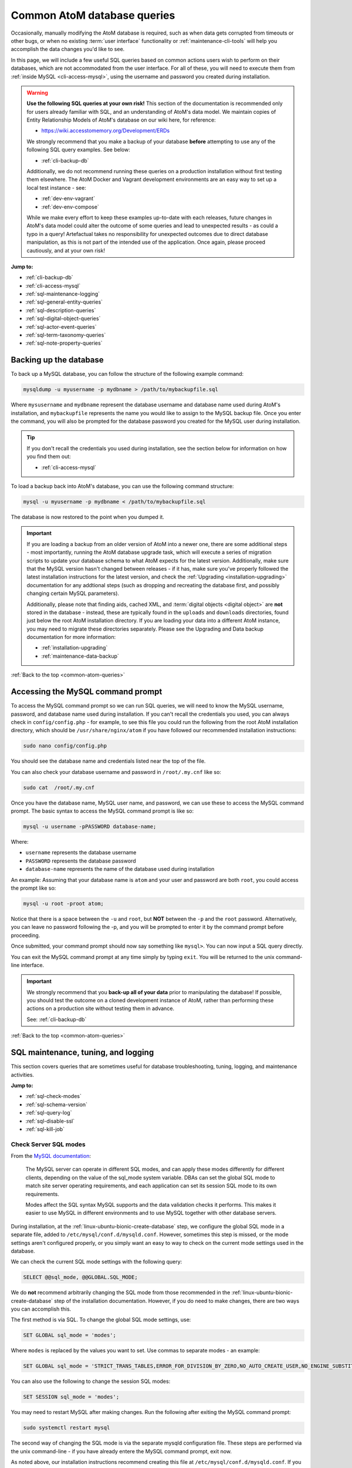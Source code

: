 .. _common-atom-queries:

============================
Common AtoM database queries
============================

Occasionally, manually modifying the AtoM database is required, such as when
data gets corrupted from timeouts or other bugs, or when no existing 
:term:`user interface` functionality or :ref:`maintenance-cli-tools` will help 
you accomplish the data changes you'd like to see. 

In this page, we will include a few useful SQL queries based on common actions
users wish to perform on their databases, which are not accommodated from the
user interface. For all of these, you will need to execute them from 
:ref:`inside MySQL <cli-access-mysql>`, using the username and password you 
created during installation.

.. WARNING::

   **Use the following SQL queries at your own risk!** This section of the
   documentation is recommended only for users already familiar with SQL, and
   an understanding of AtoM's data model. We maintain copies of Entity
   Relationship Models of AtoM's database on our wiki here, for reference:

   * https://wiki.accesstomemory.org/Development/ERDs

   We strongly recommend that you make a backup of your database **before**
   attempting to use any of the following SQL query examples. See below:
 
   * :ref:`cli-backup-db`

   Additionally, we do not recommend running these queries on a production
   installation without first testing them elsewhere. The AtoM Docker and
   Vagrant development environments are an easy way to set up a local test
   instance - see:

   * :ref:`dev-env-vagrant`
   * :ref:`dev-env-compose`

   While we make every effort to keep these examples up-to-date with each
   releases, future changes in AtoM's data model could alter the outcome of
   some queries and lead to unexpected results - as could a typo in a query!
   Artefactual takes no responsibility for unexpected outcomes due to direct
   database manipulation, as this is not part of the intended use of the
   application. Once again, please proceed cautiously, and at your own risk!

**Jump to:**

* :ref:`cli-backup-db`
* :ref:`cli-access-mysql`
* :ref:`sql-maintenance-logging`
* :ref:`sql-general-entity-queries`
* :ref:`sql-description-queries`
* :ref:`sql-digital-object-queries`
* :ref:`sql-actor-event-queries`
* :ref:`sql-term-taxonomy-queries`
* :ref:`sql-note-property-queries`

.. SEEALSO::

   * :ref:`maintenance-troubleshooting`
   * :ref:`maintenance-cli-tools`

.. _cli-backup-db:

Backing up the database
=======================

.. seealso::

   :ref:`maintenance-data-backup`

To back up a MySQL database, you can follow the structure of the following 
example command:

.. code:: bash

   mysqldump -u myusername -p mydbname > /path/to/mybackupfile.sql

Where ``mysusername`` and ``mydbname`` represent the database username and 
database name used during AtoM's installation, and ``mybackupfile`` represents 
the name you would like to assign to the MySQL backup file. Once you enter the
command, you will also be prompted for the database password you created for the
MySQL user during installation. 

.. TIP::

   If you don't recall the credentials you used during installation, see the 
   section below for information on how you find them out: 

   * :ref:`cli-access-mysql`

To load a backup back into AtoM's database, you can use the following command
structure: 

.. code:: bash

   mysql -u myusername -p mydbname < /path/to/mybackupfile.sql

The database is now restored to the point when you dumped it.

.. IMPORTANT:: 

   If you are loading a backup from an older version of AtoM into a newer one,
   there are some additional steps - most importantly, running the AtoM
   database upgrade task, which will execute a series of migration scripts to
   update your database schema to what AtoM expects for the latest version.
   Additionally, make sure that the MySQL version hasn't changed between
   releases - if it has, make sure you've properly followed the latest
   installation instructions for the latest version, and check the
   :ref:`Upgrading <installation-upgrading>` documentation for any addtional
   steps (such as dropping and recreating the database first, and possibly
   changing certain MySQL parameters).

   Additionally, please note that finding aids, cached XML, and 
   :term:`digital objects <digital object>` are **not** stored in the database -
   instead, these are typically found in the ``uploads`` and ``downloads`` 
   directories, found just below the root AtoM installation directory. If you are
   loading your data into a different AtoM instance, you may need to migrate 
   these directories separately. Please see the Upgrading and Data backup
   documentation for more information:

   * :ref:`installation-upgrading`
   * :ref:`maintenance-data-backup`

.. SEEALSO::

   * https://dev.mysql.com/doc/refman/8.0/en/mysqldump.html
   * https://dev.mysql.com/doc/refman/8.0/en/using-mysqldump.html

:ref:`Back to the top <common-atom-queries>`

.. _cli-access-mysql:

Accessing the MySQL command prompt
==================================

To access the MySQL command prompt so we can run SQL queries,  we will need to
know the MySQL username, password, and database name used during installation.
If you can't recall the credentials you used, you can always check in
``config/config.php`` - for example, to see this file you could run the following
from the root AtoM installation directory, which should be
``/usr/share/nginx/atom`` if you have followed our recommended installation
instructions:

.. code-block:: bash

   sudo nano config/config.php

You should see the database name and credentials listed near the top of the file. 

You can also check your database username and password in ``/root/.my.cnf`` like 
so:

.. code-block:: bash

   sudo cat  /root/.my.cnf

Once you have the database name, MySQL user name, and password, we can use
these to access the MySQL command prompt. The basic syntax to access the MySQL 
command prompt is like so: 

.. code-block:: bash

   mysql -u username -pPASSWORD database-name;

Where: 

* ``username`` represents the database username
* ``PASSWORD`` represents the database password
* ``database-name`` represents the name of the database used during installation

An example: Assuming that your database name is ``atom`` and your user and
password are both ``root``, you could access the prompt like so:

.. code-block:: bash

   mysql -u root -proot atom;

Notice that there is a space between the ``-u`` and ``root``, but **NOT**
between the ``-p`` and the ``root`` password. Alternatively, you can leave no
password following the -p, and you will be prompted to enter it by the command
prompt before proceeding.

Once submitted, your command prompt should now say something like ``mysql>``.
You can now input a SQL query directly.

You can exit the MySQL command prompt at any time simply by typing ``exit``. You 
will be returned to the unix command-line interface. 

.. IMPORTANT::

   We strongly recommend that you **back-up all of your data** prior to
   manipulating the database! If possible, you should test the outcome on a
   cloned development instance of AtoM, rather than performing these actions
   on a production site without testing them in advance.

   See: :ref:`cli-backup-db`

:ref:`Back to the top <common-atom-queries>`

.. _sql-maintenance-logging:

SQL maintenance, tuning, and logging
====================================

This section covers queries that are sometimes useful for database 
troubleshooting, tuning, logging, and maintenance activities. 

**Jump to:**

* :ref:`sql-check-modes`
* :ref:`sql-schema-version`
* :ref:`sql-query-log`
* :ref:`sql-disable-ssl`
* :ref:`sql-kill-job`

 .. SEEALSO::

    * :ref:`maintenance-troubleshooting`
    * :ref:`troubleshooting-data-corruption`
    * :ref:`maintenance-logging`
    * :ref:`maintenance-cli-tools`

.. _sql-check-modes:

Check Server SQL modes
----------------------

From the `MySQL documentation <https://dev.mysql.com/doc/refman/8.0/en/sql-mode.html>`__:

  The MySQL server can operate in different SQL modes, and can apply these modes
  differently for different clients, depending on the value of the sql_mode
  system variable. DBAs can set the global SQL mode to match site server
  operating requirements, and each application can set its session SQL mode to
  its own requirements.  

  Modes affect the SQL syntax MySQL supports and the data validation checks it
  performs. This makes it easier to use MySQL in different environments and to
  use MySQL together with other database servers.

During installation, at the :ref:`linux-ubuntu-bionic-create-database` step,
we configure the global SQL mode in a separate file, added to
``/etc/mysql/conf.d/mysqld.conf``. However, sometimes this step is missed, or
the mode settings aren't configured properly, or you simply want an easy to
way to check on the current mode settings used in the database.

We can check the current SQL mode settings with the following query: 

.. code-block:: bash

   SELECT @@sql_mode, @@GLOBAL.SQL_MODE;

We do **not** recommend arbitrarily changing the SQL mode from those 
recommended in the :ref:`linux-ubuntu-bionic-create-database` step of the 
installation documentation. However, if you do need to make changes, there are
two ways you can accomplish this. 

The first method is via SQL. To change the global SQL mode settings, use: 

.. code-block:: mysql

   SET GLOBAL sql_mode = 'modes';

Where ``modes`` is replaced by the values you want to set. Use commas to 
separate modes - an example: 

.. code-block:: mysql

   SET GLOBAL sql_mode = 'STRICT_TRANS_TABLES,ERROR_FOR_DIVISION_BY_ZERO,NO_AUTO_CREATE_USER,NO_ENGINE_SUBSTITUTION';

You can also use the following to change the session SQL modes: 

.. code-block:: mysql

   SET SESSION sql_mode = 'modes';

You may need to restart MySQL after making changes. Run the following after 
exiting the MySQL command prompt:  

.. code-block:: bash

   sudo systemctl restart mysql

The second way of changing the SQL mode is via the separate mysqld configuration
file. These steps are performed via the unix command-line - if you have already
entere the MySQL command prompt, exit now. 

As noted above, our installation instructions recommend creating this file 
at ``/etc/mysql/conf.d/mysqld.conf``. If you missed that step and have **not** 
previously created a file in this location, you can do so with the following:

.. code-block:: bash

   sudo touch /etc/mysql/conf.d/mysqld.conf

You can then use the ``nano`` command-line text editor (or the text editor of 
your choosing) to open the file for editing: 

.. code-block:: bash

   sudo nano /etc/mysql/conf.d/mysqld.conf
   
You will need to restart MySQL after making changes to this file:  

.. code-block:: bash

   sudo systemctl restart mysql

.. SEEALSO::

   * https://dev.mysql.com/doc/refman/8.0/en/sql-mode.html
   * https://dev.mysql.com/doc/refman/8.0/en/faqs-sql-modes.html

:ref:`Back to the top <common-atom-queries>`  

.. _sql-schema-version:

Check the AtoM database schema version
--------------------------------------

With any new AtoM release that includes changes to the database, we include a 
schema migration script that, when run, will make the necessary changes in the
the database to conform to the expected schema. During the 
:ref:`upgrade process <installation-upgrading>`, these migration scripts are 
typically executed when the upgrade task is run - see: 

* :ref:`upgrading-run-upgrade-task`

Often when users report issues following an upgrade, it's because this step is
missed - or has been missed during previous upgrades, and the issue is only now 
becoming apparent. When seeking support, it can be useful to first check the 
current schema version of your database, so it can be compared against the 
expected version for the release. 

This can be checked via the :term:`user interface`, in **Admin > Settings > 
Global > Application version** - the first number listed is the AtoM release 
version, while the second number is the database schema version. See: 
:ref:`application-version` for more information. However, in some cases you may
want to check this via SQL query. 

You can check the current schema version number with the following query:

.. code-block:: mysql

   SELECT name,value FROM setting s JOIN setting_i18n i18n ON s.id = i18n.id WHERE name='version';

This will return something like the following: 

.. code-block:: mysql

   +---------+-------+
   | name    | value |
   +---------+-------+
   | version | 179   |
   +---------+-------+
   1 row in set (0.00 sec)

.. _sql-query-log:

Enable the MySQL General Query Log
----------------------------------

From the `MysQL documentation <https://dev.mysql.com/doc/refman/8.0/en/query-log.html>`__:

  The general query log is a general record of what mysqld is doing. The server
  writes information to this log when clients connect or disconnect, and it logs
  each SQL statement received from clients. The general query log can be very
  useful when you suspect an error in a client and want to know exactly what the
  client sent to mysqld.

By default, this log is disabled in MySQL, and it is generally recommended to 
keep it disabled in a production installation, as it can rapidly grow quite 
large. However, for troubleshooting, development, and performance tuning, it can
be useful to see all queries going through MySQL. 

To enable the log, use: 

.. code-block:: mysql

   SET GLOBAL general_log = 'ON';

To find out the location of the log, use:

.. code-block:: mysql

   SHOW VARIABLES LIKE 'general_log_file';
   
This should give you a file path and log name - you can exit the MySQL command 
prompt and use the unix command-line interface to navigate to the file and view
its contents. 

**Important:** remember to disable the log after you've run the queries you
want to log! Left running, the log file will grow rapidly as AtoM is used and
may consume valuable system resources. To disable the log:

.. code-block:: mysql

   SET GLOBAL general_log = 'OFF';

.. SEEALSO::

   * https://dev.mysql.com/doc/refman/8.0/en/query-log.html
   * :ref:`maintenance-logging`

:ref:`Back to the top <common-atom-queries>`

.. _sql-disable-ssl:

Enable or disable the SSL security setting
------------------------------------------

AtoM's :ref:`security-panel` settings include an option that an 
:term:`administrator` can enable, where valid HTTPS connections are required to
be able to log into the application and perform administrative functions. If the
setting is enabled, but the AtoM server is not properly configured to use SSL, 
then login attempts will redirect users back to the homepage. For more 
information, see: 

* :ref:`security-require-ssl`

Occasionally administrators will enable this setting without understanding the
configuration prerequisites, and will find themselves locked out of the site, 
unable to disable the setting again to gain :term:`user interface` access. When 
this happens, you can use SQL to disable the setting, thereby regaining access
to your site. 

To do so, we first need to figure out the ID of the setting: 

.. code-block:: mysql

   SELECT name,id FROM setting WHERE name LIKE '%ssl%';

This query will return something like the following: 

.. code-block:: mysql

   +-------------------------+----+
   | name                    | id |
   +-------------------------+----+
   | require_ssl_admin       | XX |
   +-------------------------+----+
   1 row in set (0.00 sec)

Where ``XX`` will be an ID number. Replace ``XX`` in the following query with 
the returned ID number, and check the current setting configuration:

.. code-block:: mysql

   SELECT * FROM setting_i18n WHERE id=XX;

   +-------+-----+---------+
   | value | id  | culture |
   +-------+-----+---------+
   | 1     | XX  | en      |
   +-------+-----+---------+

If the ``value`` shows 0, the setting is not enabled. If it shows 1, then the 
"require SSL" setting is currently enabled. 

To update the database and disable the setting, we can use the following:

.. code-block:: mysql

   UPDATE setting_i18n SET value=0 WHERE id=XX AND culture='en';

Replace ``XX`` in the above example with the ID value returned in the first 
step. Additionally, if your default installation culture is not English, then 
change culture value in the example query above to the 2-letter ISO 639-1 
language code of your culture. 

The setting should now be disabled, and you should be able to log into 
your site again.

:ref:`Back to the top <common-atom-queries>`

.. _sql-kill-job:

Kill a specific atom-worker job
-------------------------------

AtoM relies on `Gearman <http://gearman.org>`__ in order to execute certain
long-running tasks asynchronously to guarantee that web requests are handled
promptly and work loads can be distributed across multiple machines. Examples of
operations in AtoM that are handled by the job scheduler include 
:ref:`moving <move-archival-description>` or 
:ref:`publishing <publish-archival-description>` :term:`archival description` 
records; generating :ref:`reports <file-item-reports>` or 
:ref:`finding aids <print-finding-aids>`; managing PREMIS 
:ref:`right inheritance <rights-inheritance>`, running most 
:ref:`imports and exports <import-export>` via the :term:`user interface`; and 
more. For more information, see: 

* :ref:`installation-asynchronous-jobs`
* :ref:`manage-jobs`

Occasionally, the atom-worker may stall mid-process, or there is currently no
worker available to handle the job. When this happens, users will typically 
see a 500 error message in the web browser. These issues can be often be 
resolved by restarting the job scheduler - for more information, see: 

* :ref:`troubleshooting-restart-job-scheduler`

However, in some cases, the atom-worker may simply stall again - often when a 
particularly large job has been run, and available system resources have been 
exhausted before the job could complete. When this happens, the 
:ref:`manage-jobs` page will usually show the job status as "In progress"- 
though it never completes. 

AtoM does include a command-line task that can clear all running and queued jobs, 
as well as clear the job history from the database. This can be run in unix 
command-line from AtoM's root installation directory, like so: 

.. code-block:: bash

   php symfony jobs:clear

However, if you have other jobs in the queue, they will all be lost with this
command - as will all previous job history. Instead, SQL can be used to target a
specific problematic job and remove it from the queue, allowing other jobs to 
remain. 

To do so, we first need to find the id of the job we want to kill, before 
deleting it from the database:

.. code-block:: mysql

   SELECT id,name,status_id,completed_at FROM job;

This will return a table like this: 

.. code-block:: mysql

   +--------+--------------------------+-----------+---------------------+
   |  id    |  name                    | status_id |  completed_at       |
   +--------+--------------------------+-----------+---------------------+
   | 149689 | arUpdateEsIoDocumentsJob |       184 | 2020-01-27 09:15:11 |
   | 149690 | arUpdateEsIoDocumentsJob |       184 | 2020-01-27 09:18:28 |
   | 155764 | arFileImportJob          |       183 | NULL                |
   | 155800 | arUpdateEsIoDocumentsJob |       183 | NULL                |
   | 155801 | arUpdateEsIoDocumentsJob |       183 | NULL                |
   | 155802 | arObjectMoveJob          |       183 | NULL                |
   | 155803 | arObjectMoveJob          |       183 | NULL                |
   | 155804 | arUpdateEsIoDocumentsJob |       183 | NULL                |
   | 155805 | arUpdateEsIoDocumentsJob |       183 | NULL                |
   | 155808 | arUpdateEsIoDocumentsJob |       183 | NULL                |
   +--------+--------------------------+-----------+---------------------+
   1853 rows in set (0.00 sec)

In the example above, our ``arFileImportJob`` with an ID of ``155764`` appears
to be stalled - it started, but has no ``completed_at`` date, and is preventing
all the other queued jobs from running. 

We can now use the id value of the target job to delete *just* that job from
the database, like so:

.. code-block:: mysql

   DELETE FROM job WHERE id=155764;

You will need to restart the job scheduler afterwards. Note as well that AtoM's
job scheduler includes a fail limit of 3 restarts within 24 hours - if you've 
already tried restarting the job scheduler a couple times, you may also need 
to reset the fail count:

.. code-block:: bash

   sudo systemctl reset-failed atom-worker
   sudo systemctl start atom-worker   

For more information, see: 

* :ref:`troubleshooting-restart-job-scheduler`

:ref:`Back to the top <common-atom-queries>`

.. _sql-general-entity-queries:

General AtoM entity SQL queries
===============================

The following queries do not relate to a specific :term:`entity` type in AtoM - 
rather, they provide general information or global actions that affect 
numerous entities, or do not relate to specific entities at all. 

**Jump to:**

* :ref:`cli-object-id`
* :ref:`sql-delete-slugs`
* :ref:`sql-update-slug`
* :ref:`sql-count-entity-types`
* :ref:`sql-db-creation-date`

.. SEEALSO::

   * :ref:`Entity types in AtoM <entity-types>`
   * :ref:`maintenance-cli-tools`
   * :ref:`slugs-in-atom`

.. _cli-object-id:

Finding the Object ID of a record
---------------------------------

Some tasks and SQL queries will require the use of an object ID as part of the 
criteria. These ID values are not typically accessible via the
:term:`user interface` - they are unique values used in AtoM's database, with 
one assigned to every record. There are a few ways you can access the object IDs 
for your records.

For :term:`archival description` records, the first method is to export the
target descriptions as a CSV file - on export, AtoM will populate the
``legacyId`` column of the resulting CSV with the object ID value for each
row.

Alternatively, you can use SQL in the command-line to determine the ID of a
record. 

**When you know the slug**

The following example will show you how to use a SQL query to find the
``object_id``, if you know the :term:`slug` of the record:

.. code-block:: bash

   SELECT object_id FROM slug WHERE slug='your-slug-here';

The query should return the ``object_id`` for the record. Here is an
example:

.. image:: images/digi-object-load-mysql-select.*
   :align: center
   :width: 70%
   :alt: An image of a successful SELECT statement in mysqlCLI

Note that we can also perform the opposite query, for cases where you know the
object ID (perhaps from an earlier query against a related table), and you
want to find the slug of the related record: 

.. code-block:: mysql

   SELECT slug from slug WHERE object_id='XXXXX';

Replace ``XXXXX`` in the example above with the object ID of the target record.

**When you know the title or authorized form of name**

Typically, object IDs are used as keys in the primary :term:`entity` tables, so
we can also retrieve the object ID by looking it up in the ``id`` field on the 
entity's primary tables. 

In AtoM, most entities have two primary tables - the first (examples include 
``information_object``, ``term``, ``actor``, ``accession``, ``repository``, etc) 
contains the object ID in an ``id`` field, as well as ID's from related tables
used as keys, non-translatable fields such as as identifier values, and more. 
These entities will also have corresponding tables with an ``_i18n`` suffix 
(short for "internationalization") where all free-text translatable fields will
be stored (e.g. ``information_object_i18n``, ``actor_i18n``, etc).

Consequently, if we know the title or authorized form of name of the target 
record, we can use that to look up the ID value. 

For example, with :term:`archival descriptions <archival description>`, you 
can use the following query to look up the object ID based on the title of the 
target description: 

.. code-block:: mysql

   SELECT id FROM information_object_i18n WHERE title='TITLE HERE';

Replace ``TITLE HERE`` with the title of your target description. 

Here is an example of looking up the object ID of an :term:`authority record`
when we know the authorized form of name:

.. code-block:: mysql

   SELECT id from actor_i18n WHERE authorized_form_of_name='Actor name here';

Replace ``Actor name here`` with the authorized form of name of the target 
authority record. 

.. TIP:: 

   In AtoM's data model, an :term:`archival institution` (AKA a
   :term:`repository` record) is a subclass of actor - consequently, you can
   use the same example query above for authority records to look up the ID of
   a repository record when you know the authorized form of name.

   The same is true of Donors, Rightsholders, Users, and contact information.

An example of using an accession number to look up the ID of an 
:term:`accession record`:

.. code-block:: mysql

   SELECT id from accession WHERE identifier='2021-01-01/12';

Replace the example accession number ``2021-01-01/12`` in the query above with
the target accession number. 


:ref:`Back to the top <common-atom-queries>`

.. _sql-delete-slugs:

Delete slugs from AtoM
----------------------

In some cases, you may wish to replace the existing :term:`slugs <slug>` in
AtoM - particularly if they have been randomly generated because the
user-supplied data from which the slug is normally derived (e.g. the "Title"
field for an :term:`archival description`) was not entered when the record was 
created. For more information on how slugs are generated by AtoM, see
:ref:`slugs-in-atom`. If you have since supplied the relevant information (e.g. 
added a title to your archival description), you may want to generate a new slug 
for it that is more meaningful.

In such a case, you will need to delete the slug in AtoM's database first -
after which you can run the command-line task to generate slugs for those
without them. The AtoM :ref:`cli-generate-slugs` task does include a 
``--delete`` option, which can be used if you don't mind deleting all existing
:term:`entity` slugs and regenerating them. However, if you have customized 
your slugs (for example, by using AtoM's 
:ref:`Rename module <rename-title-slug>` for descriptions), then you would lose 
these by using the ``--delete`` task option. 

For cases where you want to delete only a specific slug or subset of slugs 
before using the slug generation task, SQL queries can be useful. AtoM slugs are
conveniently stored in a table named ``slug``.  

**Deleting a single slug**

If you know the slug you'd like to delete, you can use the following command
to delete it from AtoM's database (replacing ``your-slug-here`` with the slug
you'd like to delete):

.. code:: bash

   DELETE FROM slug WHERE slug='your-slug-here';

.. IMPORTANT::

   **Remember**, you will run into problems if you don't replace the slug!
   You can use the generate slugs task to do so; see
   :ref:`cli-generate-slugs`. Remember as well: if you are trying to
   replace a randomnly generated slug, but you haven't filled in the data
   field from which the slug is normally derived prior to deleting the old
   slug (see :ref:`slugs-in-atom` for more on how slugs are generated
   in AtoM), you will end up with another randomly generated slug!

**Deleting a subset of slugs**

If you wanted to delete all slugs associated with 
:term:`archival descriptions <archival description>` descriptions (e.g. 
:term:`information objects <information object>`) in AtoM, you could use the 
following example SQL query to target just the description slugs:

.. code:: mysql

   DELETE s from slug s JOIN information_object io ON s.object_id = io.id WHERE io.id <> 1;

We can also modify this query for other :term:`entity` types in AtoM as well.
In AtoM's data model, each core entity has a root object, whose slug we
**don't** want to delete - hence the ``root_id <> 1`` in the above query for
descriptions.

The root ID for terms is 110. Therefore, if we wanted to delete all slugs from 
terms in AtoM, we can modify the above query like so: 

.. code:: mysql

   DELETE s from slug s JOIN term t ON s.object_id = t.id WHERE t.id <> 110;

:term:`Accessions <accession record>` are a later addition to AtoM's original 
data model, and are maintained in a plugin - consequently, they have no root ID 
that we need to worry about. We can delete all accession slugs with the following: 

.. code:: mysql

   DELETE s from slug s JOIN accession a ON s.object_id = a.id;

Actors in AtoM's data model are a superset, that include 
:term:`authority records <authority record>`, :term:`repository` records, donor 
records, rightsholders, user accounts, and contact information. Actors have a 
root ID of 3 and repository records have a root ID of 6 - so while protecting 
those root IDs, the following would delete slugs from **ALL** those entity types 
at once: 

.. code:: mysql

   DELETE s from slug s JOIN actor a ON s.object_id = a.id AND a.id NOT IN (3, 6);

If you wanted to delete **ONLY** actual authority record slugs, you can use the 
following: 

.. code-block:: mysql

   DELETE s FROM slug s JOIN object o ON s.object_id = o.id WHERE o.class_name='QubitActor' AND o.id <> 3;

Change ``QubitActor`` in the above query to ``QubitDonor`` to delete only Donor 
record slugs, or to ``QubitRightsHolder`` to delete only rightsholder record 
slugs.

Because :term:`repository` records have their own root ID, we will modify the 
query to protect the root ID of those records, like so: 

.. code-block:: mysql

   DELETE s FROM slug s JOIN object o ON s.object_id = o.id WHERE o.class_name='QubitRepository' AND o.id <> 6;

.. NOTE::

   User account and contact information slugs are always randomly generated -
   they are not based on the user name. Generally, you shouldn't need to
   delete these slugs - when they are regenerated, they will still be random.
   If you are experiencing problems that you suspect orginate from a missing
   user slug, try running the    :ref:`generate slugs task <cli-generate-slugs>` 
   first.

Once you've made your deletions, you can then use the generate-slugs task to
generate new slugs:

.. code:: bash

   php symfony propel:generate-slugs

See :ref:`cli-generate-slugs` for further documentation on this command-line 
task. 

After you've updated your slugs, you will need to clear the application cache, 
restart PHP-FPM, and repopulate the search index. See: 

* :ref:`troubleshooting-restart-php-fpm`
* :ref:`maintenance-clear-cache`
* :ref:`maintenance-populate-search-index`

.. WARNING::

   Running a general command like ``DELETE * FROM slug`` is an extreme action,
   and it will delete **ALL** slugs, including custom slugs for your static
   pages - and **may break your application**. The 
   :ref:`generate-slugs task <cli-generate-slugs>` will not replace fixtures 
   slugs - e.g. those that come installed with AtoM, such as for settings pages, 
   browse pages, menus, etc - or any static pages! We strongly recommend 
   against this, and instead  suggest using SQL queries to *selectively* delete 
   slugs, only as needed.

   As always, we strongly recommend backing up your database before attempting 
   any SQL queries - see above, :ref:`cli-backup-db`

:ref:`Back to the top <common-atom-queries>`

.. _sql-update-slug:

Manually update the slug of a record
------------------------------------

It's also possible to manually update the slug of a record using SQL. For this
query, we will first need to know the object ID of the target record. See: 

* :ref:`cli-object-id`

Once we have the object ID, we can now use this to update the slug value in 
AtoM's slug table. Assuming the object ID returned in step 1 was 82269:

.. code-block:: mysql

   UPDATE slug SET slug="my-new-slug" WHERE object_id=82269;

Where: 

* ``my-new-slug`` represents the new slug you would like to assign to the target
  record, and
* ``82269`` represents the object ID returned when you complete step one 
  (:ref:`finding the object id <cli-object-id>`). 

After you've updated your slug(s), you will need to clear the application cache, 
restart PHP-FPM, and repopulate the search index. See: 

* :ref:`troubleshooting-restart-php-fpm`
* :ref:`maintenance-clear-cache`
* :ref:`maintenance-populate-search-index`

If you don't want to reindex your entire site (which may take time), you can
use the ``search:populate`` task's ``--slug`` option to update the index 
just for the record whose slug you updated. See the 
:ref:`indexing task <maintenance-populate-search-index>` documentation for more
information. 

.. IMPORTANT::

   By default, AtoM sanitizes slugs, removing spaces, special characters, 
   punctuation, and capital letters - see :ref:`slugs-in-atom` for more on how 
   slugs are generated in AtoM. If you try to insert a slug that does not 
   respect AtoM's slug sanitization rules, you may cause unexpected problems in
   your database! 

   The slug sanitization behavior can be changed by an :term:`administrator` to
   allow a more permissive slug generation pattern, where any UTF-8 character
   allowed by `RFC 3987 <https://tools.ietf.org/html/rfc3987>`__ in an
   Internationalized Resource Identifier 
   (`IRI <https://en.wikipedia.org/wiki/Internationalized_Resource_Identifier>`__) 
   can be used. For more information, see:

   * :ref:`permissive-slugs`

:ref:`Back to the top <common-atom-queries>`

.. _sql-count-entity-types:

See a count of all entity types
-------------------------------

The following queries are useful for reporting and review - they will provide 
you a count of all major :term:`entity` types in AtoM. For more information on
entity types, see: :ref:`entity-types`. 

To see a simple count of all entity types: 

.. code-block:: mysql

   SELECT class_name, COUNT(class_name) FROM object GROUP BY class_name;

This will produce an output similar to the following example: 

.. code-block:: mysql

   +-------------------------+-------------------+
   | class_name              | count(class_name) |
   +-------------------------+-------------------+
   | QubitAccession          |             26607 |
   | QubitActor              |              6627 |
   | QubitDeaccession        |                64 |
   | QubitDonor              |             12163 |
   | QubitEvent              |           1264211 |
   | QubitInformationObject  |            641039 |
   | QubitObjectTermRelation |           5764131 |
   | QubitRelation           |            243622 |
   | QubitRepository         |                 2 |
   | QubitStaticPage         |                 2 |
   | QubitTaxonomy           |                47 |
   | QubitTerm               |            346754 |
   | QubitUser               |                 2 |
   +-------------------------+-------------------+
   13 rows in set (1 min 2.15 sec)   

If you would also like to include first and last modification dates per entity 
type, use: 

.. code-block:: mysql

   SELECT class_name, COUNT(class_name) as count, MIN(updated_at) as first, MAX(updated_at) as last FROM object GROUP BY class_name;

Note that the above queries will **only** include those entities that have
a row in the ``object`` table. If you would like to see a count of rows in all
tables across AtoM, use the following: 

.. code-block:: mysql

   SELECT table_name, table_rows
   FROM information_schema.tables
   WHERE table_schema = 'atom'
   ORDER BY table_name;

:ref:`Back to the top <common-atom-queries>`

.. _sql-db-creation-date:

Get the database creation or modification date of a record
----------------------------------------------------------

AtoM stores ``created_at`` and ``updated_at`` (i.e. last modified) dates in the
object table, where most :term:`entity` types in AtoM have a base record. To
look these up, we will first need to know the object ID of our target record - 
see:

* :ref:`cli-object-id` 

Once we have the object ID value, we can use this to look up the ``created_at`` 
date in the object table. 

In the following example, the object ID we found in step one was 2003033. We 
can now use this in a query against the object table, like so: 

.. code-block:: mysql

   SELECT created_at FROM object WHERE id="2003033";

Substitute in your object ID as needed. If we want to see the last date the 
record was modified in the database, change ``created_at`` to ``updated_at``, 
like so: 

.. code-block:: mysql

   SELECT updated_at FROM object WHERE id="2003033";

:ref:`Back to the top <common-atom-queries>`

.. _sql-description-queries:

Archival description SQL queries
================================

This section contains queries that can be used to manipulate 
:term:`archival description` records in AtoM. 

**Jump to:**

* :ref:`sql-count-descriptions`
* :ref:`sql-update-publication-status`
* :ref:`sql-update-io-fields`
* :ref:`sql-move-io-repos`
* :ref:`sql-change-levels-io`
* :ref:`sql-delete-translations`
* :ref:`sql-source-name`
* :ref:`sql-oai-identifiers`

.. SEEALSO::

   * :ref:`archival-descriptions`
   * :ref:`sql-note-property-queries`

.. _sql-count-descriptions:

Get description record counts
-----------------------------

The primary fields in the :term:`archival description` templates are contained
in AtoM's ``information_object`` and ``information_object_i18n`` tables -
free-text fields that can be translated are found in ``information_object_i18n``,
while ``information_object`` contains primarily ID values linking to other tables, 
and static non-translatable values like the description's identifier. You can 
see a list of the fields in each table with the following example queries: 

.. code-block:: mysql

   DESCRIBE information_object;
   DESCRIBE information_object_i18n;

.. NOTE:: 

   These two tables will not cover *ALL* fields available in an archival
   description template. For example, many fields in templates like DACS and
   RAD that have no ISAD(G) equivalent are stored in the ``property`` and
   ``property_18n`` tables; note fields are all stored in separate tables, and
   fields related to other :term:`entity` types (such as authority records,
   :term:`access points <access point>`, etc.) will not be stored directly in
   these tables.

   For a more detailed look at how AtoM's database is organized, see: 

   * https://wiki.accesstomemory.org/Development/ERDs
   * https://www.slideshare.net/accesstomemory/constructing-sql-queries-for-atom

   See also: :ref:`sql-note-property-queries`

If you'd like to see a count of all the :term:`archival description` records 
currently in your database, you can use the following query: 

.. code-block:: mysql

   SELECT COUNT(*) FROM information_object AND id <> 1;   

Note that translations are stored in the ``information_object_i18n`` table, and 
would not be counted using this query. You can change the above to use the i18n 
table if desired - just be aware that if a single description has entries in 
English, French, and Spanish for example, it will be counted 3 times. 

We can also provide further criteria. For example, to count how many 
descriptions include a Scope and content statement: 

.. code-block:: mysql

   SELECT COUNT(DISTINCT(id)) FROM information_object_i18n WHERE scope_and_content IS NOT NULL AND id <>1;

Alternatively, we can return a count of descriptions that are missing an Extent 
and medium statement with: 

.. code-block:: mysql

   SELECT COUNT(DISTINCT(id)) FROM information_object_i18n WHERE extent_and_medium IS NULL AND id <>1;

:ref:`Back to the top <common-atom-queries>`

.. _sql-update-publication-status:

Update draft archival descriptions to published
-----------------------------------------------

AtoM uses ID values in the status table to manage the :term:`publication status` 
of archival descriptions. A status ID of 159 means draft, and 160 means 
published. In the ``status`` table, Publication has a type_id value of 158. 

We can therefore use the following query to publish all draft descriptions in AtoM:

.. code:: bash

   UPDATE status SET status_id=160 WHERE type_id=158 AND object_id <> 1;

If we wanted to set all descriptions in AtoM to draft, we can change the ``status_id`` value
of the above query from 160 to 159: 

.. code:: bash

   UPDATE status SET status_id=159 WHERE type_id=158 AND object_id <> 1;

You will need to rebuild the search index after making publication status 
changes. See: 

* :ref:`maintenance-populate-search-index`

**Updating all draft descriptions from a particular repository**

We can also target just those descriptions that are associated with a particular
:term:`repository` (AKA :term:`archival institution`). To do so, we first need 
to retrieve the id of the repository, using the repository :term:`slug`. See 
above for more information on how to get an object ID using a slug: 

* :ref:`cli-object-id`

Assuming in this example the id returned is 123, you can then run the following 
query to perform the publication status updates, changing all descriptions 
associated with this repository record to published:

.. code:: bash

   UPDATE status
   SET status_id=160
   WHERE type_id=158
   AND object_id IN
   (
     WITH RECURSIVE cte AS
     (
       SELECT io1.id, io1.parent_id
       FROM information_object io1
       WHERE io1.repository_id=123
       UNION ALL
       SELECT io2.id, io2.parent_id
       FROM information_object io2
       JOIN cte ON cte.id=io2.parent_id
       AND io2.repository_id IS NULL
     )
     SELECT id FROM cte
   );

Don't forget to rebuild the search index after you've performed your updates! 
You may want to clear the application cache and restart PHP-FPM as well, to 
ensure you are seeing updated results. See: 

* :ref:`troubleshooting-restart-php-fpm`
* :ref:`maintenance-clear-cache`
* :ref:`maintenance-populate-search-index`

:ref:`Back to the top <common-atom-queries>`

.. _sql-update-io-fields: 

Globally update archival description fields
-------------------------------------------

In some cases, you may want to make common edits across all your 
:term:`archival description` records at once - for example, fixing a reoccurring 
typo, or adding the same default content to a field. Once again, SQL can help us. 

**Fixing typos globally in a field**

For this example, let's say we've accidentally entered "digtal image" instead of 
"digital image" throughout our descriptions. Now we want to replace all 
occurences of "digtal image" in the *Extent and medium* field across all our
descriptions in English with the corrected version, "digital image":

.. code-block:: mysql

   UPDATE information_object_i18n SET extent_and_medium=REPLACE(extent_and_medium, 'digtal image', 'digital image') WHERE culture='en';

Another example: let's globally replace the word "tea" with the word "coffee" in the
scope and content field of all English descriptions across AtoM:

.. code-block:: mysql

   UPDATE information_object_i18n SET scope_and_content=REPLACE(scope_and_content, 'tea', 'coffee') WHERE culture='en';

If we wanted to limit this change to a specific field in a specific 
description, we can include a join on the slug table, and then use the 
:term:`slug` of the target description as a parameter:

.. code-block:: mysql

   UPDATE information_object_i18n io JOIN slug s ON s.object_id=io.id SET io.scope_and_content=REPLACE(scope_and_content, 'tea', 'coffee') WHERE io.culture='en'AND s.slug="my-new-slug";

Replace ``my-new-slug`` in the above example with the slug of your target 
description.

**Globally updating a field**

Some of the fields in AtoM's Description control :term:`area <information area>` 
might have the same information across all descriptions. For example, if you 
wanted to add the same data to every "Rules and conventions used" field in your
descriptions, we could use a query like so: 

.. code-block:: mysql

   UPDATE information_object_i18n io18 
   LEFT JOIN information_object io ON io18.id=io.id 
   SET io18.rules="ISAD(G): General International Standard Archival Description, Second Edition, Ottawa, 2000."
   WHERE io18.culture='en' AND io.id <> 1;

We could also add another parameter and limit this to top-level descriptions
associated with a particular :term:`repository`. In the following example,
**only** the top-level descriptions will be affected, since they are the only
ones that will have a repository ID associated directly with them (AtoM uses
inheritance to associate the lower level descriptions with the repository, but
these descriptions won't have the associated repository ID stored directly in
the database).

To do so, we will first need to know the object ID of the repository record - 
see above: 

* :ref:`cli-object-id`

Once we know the related repository's ID, we can modify the above example by
adding the repository ID as an additional criteria. In this example, our 
repository's object ID was 3169:

.. code-block:: mysql

   UPDATE information_object_i18n io18 
   LEFT JOIN information_object io ON io18.id=io.id 
   SET io18.rules="ISAD(G): General International Standard Archival Description, Second Edition, Ottawa, 2000."
   WHERE io18.culture='en' 
   AND io.repository_id='3169'
   AND io.id <> 1;

.. IMPORTANT::

   Remember, after making data changes, you should restart PHP-FPM, clear the
   application cache, and re-populate your search index to ensure that all
   changes show up properly in AtoM. See: 

   * :ref:`troubleshooting-restart-php-fpm`
   * :ref:`maintenance-clear-cache`
   * :ref:`maintenance-populate-search-index`   

:ref:`Back to the top <common-atom-queries>`

.. _sql-move-io-repos:

Move descriptions to a different repository
-------------------------------------------

The following query provides an easy way to move all :term:`archival description` 
records from one :term:`repository` (AKA :term:`archival institution`) to 
another. As inputs, we will need the slug of the current and target repository 
records: 

.. code-block:: mysql

   UPDATE information_object SET repository_id=(select r.id FROM repository r INNER JOIN slug s ON r.id=s.object_id WHERE s.slug='target-repo-slug') WHERE repository_id=(select r.id FROM repository r INNER JOIN slug s ON r.id=s.object_id WHERE s.slug='source-repo-slug');

In the above example query: 

* ``source-repo-slug`` represents the slug of the :term:`archival institution` currently
  associated with the descriptions, and
* ``target-repo-slug`` represents the slug of the archival institution to which you
  would like to move your descriptions.

.. IMPORTANT::

   Remember, after making data changes, you should restart PHP-FPM, clear the
   application cache, and re-populate your search index to ensure that all
   changes show up properly in AtoM. See: 

   * :ref:`troubleshooting-restart-php-fpm`
   * :ref:`maintenance-clear-cache`
   * :ref:`maintenance-populate-search-index`   

:ref:`Back to the top <common-atom-queries>`

.. _sql-change-levels-io:

Bulk change levels of description
---------------------------------

If you wanted to change, for example, all "Item" level descriptions in your AtoM 
installation to "Part" levels, we can use SQL to accomplish this. First, 
we will need the term ID values for both the current (e.g. Item) and target 
(e.g. Part) levels of description. See the last example in this section: 

* :ref:`sql-term-id`

In the following example query, we've learned that Part has an ID of 285, and 
Item has an ID of 227. We can now update all :term:`archival description` 
records with an "Item" level of description to "Part" with the following: 

.. code-block:: mysql

   UPDATE information_object SET level_of_description_id=285 WHERE level_of_description_id=227;

:ref:`Back to the top <common-atom-queries>`

.. _sql-delete-translations:

Delete translations
-------------------

In AtoM, content can be translated into multiple languages - see: 

* :ref:`translate-content`

We can see a count of how many descriptions we have in a specific culture, using
the ISO 639-1 two-letter culture codes as a parameter to perform a count on the 
``information_object_i18n`` table, where :term:`archival description` fields 
that are translatable are stored. For example, to see a count of all 
descriptions in Catalan: 

 .. code-block:: mysql

    SELECT COUNT(*) FROM information_object_i18n WHERE culture='ca';

We can also delete all translations for a specific culture. 

.. WARNING:: 

   Make sure this is what you want to do! As always we strongly recommend that 
   you make a :ref:`database backup <cli-backup-db>` before you proceed. 

For example, to delete all translations in French: 

.. code-block:: mysql

   DELETE FROM information_object_i18n WHERE culture='fr';   

.. IMPORTANT:: 

   Remember, not all description data is stored in the information object
   tables - there may also be translations in the ``note_i18n`` and
   ``property_i18n``, for example. However, these tables are used by other
   entity types as well, so if you delete all translations in those tables,
   you may end up removing translations from other :term:`entity` types as
   well, such as :term:`terms <term>`, :term:`authority records <authority
   record>`, and more. For more information on these tables, see:
   :ref:`sql-note-property-queries`.

   Additionally, this will **not** delete translations on other related 
   :term:`entity` types, such as authority records and events, terms, repository
   records, etc. You would need to separately delete translations from the 
   relevant table(s) for each entity. 

If you only want to delete a specific description's translation, we can do so 
by using the :term:`slug` of the target description. In the following example
we are deleting Spanish translations from a description with the slug ``test-01``: 

.. code-block:: mysql

   DELETE io FROM information_object_i18n io 
   JOIN slug ON slug.object_id = io.id
   WHERE io.culture = "es"
   AND slug.slug = "test-01";

Once again, keep in mind that this will only delete translations for the 
primary description fields. Any related data stored in the ``note_i18n`` and/or 
``property_i18n`` tables, or stored in related entities, will not be deleted. 

Remember, after making data changes, you should restart PHP-FPM, clear the
application cache, and re-populate your search index to ensure that all
changes show up properly in AtoM. See: 

* :ref:`troubleshooting-restart-php-fpm`
* :ref:`maintenance-clear-cache`
* :ref:`maintenance-populate-search-index` 

:ref:`Back to the top <common-atom-queries>`

.. _sql-source-name:

Get the source name and ID of a description for import updating
---------------------------------------------------------------

AtoM supports the ability to run a CSV import as an update to existing 
descriptions. Based on the way this logic is currently implemented, this works
best when the the descriptions were originally imported from a different system. 
In this case, AtoM will store two values in the ``keymap`` database table, to be
used as matching criteria for future update imports: 

* The ``legacyId`` values in the CSV will be stored in the ``source_id`` column.
* The source name value will be stored in the ``source_name`` column. With the 
  :ref:`command-line CSV import <csv-import-cli>` task, there is an option where
  you can specify the source name - in the :term:`user interface` there is no 
  such option, so when a source name is not specified by the user, the filename
  of the CSV will be used by default.

.. SEEALSO::

  * :ref:`csv-before-you-import`
  * :ref:`csv-descriptions-match-criteria`
  * :ref:`csv-import-cli`
  * :ref:`csv-import`

These stored values are not typically available via the :term:`user interface`. 
Unless you have saved the original CSV, you may need a method to check the stored
values, to ensure that your update import will be able to match the target
descriptions.

The following query can be used to check the ID and source name of a target 
description, using the description's slug as criteria: 

.. code-block:: mysql

   SELECT source_name, source_id FROM keymap JOIN slug ON keymap.target_id=slug.object_id WHERE slug.slug='example-slug';

Replace ``example-slug`` in the above query with the :term:`slug` of your target
:term:`archival description`. 

:ref:`Back to the top <common-atom-queries>`

.. _sql-oai-identifiers:

Output the OAI identifier values of descriptions
------------------------------------------------

AtoM has an :ref:`oai-pmh` module, which allows it to expose XML metadata to
harvesters using OAI-PMH. To use the :ref:`oai-get-record` request to return the
full XML metadata for an :term:`archival description`, you first need to know
the OAI identifier value associated with the target description. However, these
OAI identifiers are automatically generated (not set by a user), and they are 
not visible in the :term:`user interface`. 

It's possible to use other OAI verbs such as :ref:`oai-list-identifiers` to see
the OAI identifier values, but this can also be done using SQL, with the 
following query: 

.. code-block:: mysql

   SELECT slug, information_object.id, oai_local_identifier FROM `information_object` INNER JOIN slug ON information_object.id = slug.object_id;

This query will return the :term:`slug`, :ref:`object ID <cli-object-id>`, and 
OAI identifier for every :term:`information object` (AKA 
:term:`description <archival description>`) stored in AtoM. Additionally, 
because it is fetching the values directly from the database, this query can be 
used even if the :ref:`OAI plugin <oai-pmh-plugin>` is not currently enabled in 
AtoM.

Since the resulting output might be very large, we can use the LIMIT query
parameter to limit the results returned as, needed. For example, to output only
the first 10 results: 

.. code-block:: mysql

   SELECT slug, information_object.id, oai_local_identifier FROM `information_object` INNER JOIN slug ON information_object.id = slug.object_id LIMIT 10;

To skip the first 10 results and output the next 15: 

.. code-block:: mysql

   SELECT slug, information_object.id, oai_local_identifier FROM `information_object` INNER JOIN slug ON information_object.id = slug.object_id LIMIT 10, 15;

:ref:`Back to the top <common-atom-queries>`

.. _sql-digital-object-queries:

Digital object SQL queries
==========================

The following query examples deal with :term:`digital object` management using
SQL. 

**Jump to:**

* :ref:`sql-update-base-url-do`
* :ref:`sql-do-transcript-search`

.. SEEALSO::

   * :ref:`upload-digital-object`

.. _sql-update-base-url-do:

Bulk update the Base URLs of linked digital objects
---------------------------------------------------

AtoM includes the option to link digital objects via URL, rather than locally
uploading a file and storing it in AtoM. This might be useful if, for example, 
you already have a separate image server or digital asset management system, and 
don't want to increase your storage usage by also storing a copy of the 
:term:`master digital object` in AtoM. 

However, what happens if you have to move your server, or otherwise update the 
base URL that was used when linking your digital objects?

Fortunately, we can use SQL to bulk update the base URL of our digital object's
path in AtoM, with the following query: 

.. code-block:: mysql

   UPDATE digital_object SET path = REPLACE(path, 'http://Server1', 'https://Server2') WHERE path LIKE 'http://Server1%';

In this example, ``http://Server1`` is the current base URL, and 
``https://Server2`` represents the updated base URL.

.. IMPORTANT::

   Remember, after making data changes, you should restart PHP-FPM, clear the
   application cache, and re-populate your search index to ensure that all
   changes show up properly in AtoM. See: 

   * :ref:`troubleshooting-restart-php-fpm`
   * :ref:`maintenance-clear-cache`
   * :ref:`maintenance-populate-search-index` 

:ref:`Back to the top <common-atom-queries>`

.. _sql-do-transcript-search:

Return the full OCR / text layer transcript based on a search
-------------------------------------------------------------

When digital objects with a text layer (for example, a PDF) are uploaded in 
AtoM, the first 64K of the text layer is added to the search index, so that 
users can find results based on the contents of the digital object text. 

If you're not sure the quality of the OCR layer in your text document or, for 
long documents, you're not sure if later pages are indexed or not, you can 
fetch matching text transcripts based on a keyword search, like so: 

.. code-block:: mysql

   SELECT property_i18n.value FROM property_i18n
   WHERE property_i18n.value LIKE "%search string%";

Replace ``search string`` with the value you are searching for (leave the ``%``
percent signs in place around the query string).


:ref:`Back to the top <common-atom-queries>`

.. _sql-actor-event-queries:

Authority record and event SQL queries
======================================

The following query examples deal with :term:`authority records <authority record>` 
and :term:`events <event>`  - i.e. relationships with 
:term:`archival description` records bounded by time (for example, dates of 
creation, accumulation, etc). 

**Jump to:**

* :ref:`sql-update-actor-history`

.. SEEALSO::

   * :ref:`authority-records`

.. _sql-update-actor-history:

Upate the history field of an authority record
----------------------------------------------

The following example covers how the biographical or administrative history field 
(:ref:`ISAAR-CPF <isaar-template>` 5.2.2) can be updated via SQL. 

We will first need to know the object ID of the :term:`authority record` - 
see above: 

* :ref:`cli-object-id`

Once we have our object ID, let's first confirm that we can select the correct 
authority record history, before making any changes: 

In the following example, the ID returned in step one was 35715. Replace this in 
the query example below with your target ID. If you are making an update to a 
description in a different culture, remember to update the ``en`` culture 
parameter at the end of the query with the ISO 639-1 two-letter culture code of
your language. 

.. code-block:: mysql

   SELECT history FROM actor_i18n WHERE actor_i18n.id='35715' AND actor_i18n.culture='en';

If this query does in fact return the history you want to update, then we can 
proceed. We can use the following query to update the history field of the 
target authority: 

.. code-block:: mysql

   UPDATE actor_i18n SET history = 'This is the new history!' WHERE actor_i18n.id='35715' AND actor_i18n.culture='en';

Replace ``This is the new history!`` in the example above with the text you 
would like to add.

.. IMPORTANT::

   Remember, after making data changes, you should restart PHP-FPM, clear the
   application cache, and re-populate your search index to ensure that all
   changes show up properly in AtoM. See: 

   * :ref:`troubleshooting-restart-php-fpm`
   * :ref:`maintenance-clear-cache`
   * :ref:`maintenance-populate-search-index` 

:ref:`Back to the top <common-atom-queries>` 

.. _sql-term-taxonomy-queries:

Term and Taxonomy SQL queries
=============================

The following query examples deal with :term:`terms <term>` and 
:term:`taxonomies <taxonomy>` In AtoM. Terms are elements of  
:term:`controlled vocabulary`, maintained in a taxonomy for use throughout AtoM 
- primarily to provide values in :term:`drop-down menu` lists, or for use as 
:term:`access points <access point>`. 

**Jump to::**

* :ref:`sql-taxonomy-name-id`
* :ref:`sql-term-id`
* :ref:`sql-change-taxonomy-name`
* :ref:`sql-count-term-use`

.. SEEALSO::

   * :ref:`terms`
   * :ref:`import-export-skos`
   * :ref:`add-term-fly`
   * :ref:`authority-access-points`

.. _sql-taxonomy-name-id:

See the ID and names of taxonomies in AtoM
------------------------------------------

Some queries may require the use of :term:`taxonomy` ID values as an input. We
can output the taxonomy ID and name in a specific culture with the following: 

.. code-block:: mysql

   SELECT id, name FROM taxonomy_i18n WHERE culture='en';

The example above uses English as the target culture. Swap ``en`` in the above
query example for any other ISO 639-1 two-letter language code as needed. 

We can also use SQL to see the translated name of a taxonomy in another culture 
and compare it against the default installation English names, by adding an 
``OR`` clause to the above query. The following example will output both the 
English and French taxonomy names: 

.. code-block:: mysql

   SELECT id, culture, name FROM taxonomy_i18n WHERE culture='fr' OR culture='en';

:ref:`Back to the top <common-atom-queries>` 

.. _sql-term-id:

See the ID values of terms in a taxonomy
----------------------------------------

Once we have the ID of a taxonomy, we can then use it to return the ID values
of specific terms stored in a taxonomy, which we may need for further querying. 
For example, supposing the ID returned for the "Levels of description" taxonomy
is 34. We can now see the ID of each term in that taxonomy with the following: 

.. code-block:: mysql

   SELECT term.id, term_i18n.name FROM term LEFT JOIN term_i18n ON (term.id = term_i18n.id) WHERE term.taxonomy_id=34 AND term_i18n.culture='en';

This will return something like the following: 

.. code-block:: mysql

   +---------+--------------+
   | id      | name         |
   +---------+--------------+
   |     193 | Sous-fonds   |
   |     194 | Collection   |
   |     195 | Series       |
   |     196 | Subseries    |
   |     197 | File         |
   |     198 | Item         |
   |   69884 | Record group |
   | 2000004 | Part         |
   | 2002760 | Fonds        |
   +---------+--------------+
   9 rows in set (0.01 sec)


The example above uses English as the target culture. Swap ``en`` in the above
query example for any other ISO 639-1 two-letter language code as needed. 

If we don't already have the Taxonomy ID but we know the name of the taxonomy, 
we can nest a taxonomy ID lookup in our query. The following example uses the 
"Genre" taxonomy as an example: 

.. code-block:: mysql

   SELECT term.id, term_i18n.name FROM term LEFT JOIN term_i18n ON (term.id = term_i18n.id) WHERE term.taxonomy_id = (SELECT id FROM taxonomy_i18n WHERE culture = 'en' AND name = 'Genre') AND term_i18n.culture = 'en';

Finally, we can also look up the individual ID of a specific term if we know 
the term's name - though for this, we'll need the ID of the related taxonomy. See
the section above for instructions on how to use SQL to fetch a taxonomy's ID: 

* :ref:`sql-taxonomy-name-id`

In the following example, we'll fetch the ID of the "Item" term, 
found in the Levels of description taxonomy. Assuming we have discovered that the
ID for the Levels of description taxonomy is 34, we can used the following to 
return the ID of the term "Item":

.. code-block:: mysql

   SELECT t.id FROM term t INNER JOIN term_i18n ti ON t.id=ti.id WHERE name='Item' AND t.taxonomy_id=34 AND ti.culture='en';

:ref:`Back to the top <common-atom-queries>` 

.. _sql-change-taxonomy-name:

Change the name of a taxonomy
-----------------------------

There is no way in the user interface settings to edit the installed name of a 
:term:`taxonomy` - nor is there any way to add a translation to the default 
English installation name, if one is not already loaded. However, we can use SQL 
to edit the name of a taxonomy. 

For example, the "Material Type" taxonomy is used to manage 
:term:`terms <term>` associated with the Canadian :ref:`RAD <rad-template>` 
standard template's "General material designation" :term:`drop-down menu` 
options.  If we wanted to rename this taxonomy in English to 
"General Material Designation", we first need to know the ID of the target 
taxonomy. See above: 

* :ref:`sql-taxonomy-name-id` 

In the following example, we've learned that the Id of the Material Type 
taxonomy is 50, and now we want to update the English title: 

.. code-block:: mysql

   UPDATE taxonomy_i18n SET name='General Material Designation' WHERE culture='en' AND id=50;

.. IMPORTANT::

   AtoM includes a number of locked taxonomies, whose terms are used by the 
   application's underlying code. Generally, these taxonomies are not visible
   via the :term:`user interface` - but you should **not** update the names
   of these taxonomies using SQL, as it could break the underlying code!

   You can see a list of locked taxonomies in AtoM's code, here: 

   * https://github.com/artefactual/atom/blob/HEAD/lib/model/QubitTaxonomy.php#L97-L111

   AtoM also includes some locked terms - for more information, see: 

   * :ref:`terms`

**Adding taxonomy name translations**

Translations for taxonomy names are managed as fixtures in AtoM, but currently, 
upgrading users will not see new translations provided by our translator 
community to fixtures applied to existing taxonomies. If you'd like to 
add your own translations (or modify one of the provided ones), you can use
SQL to do so. 

First, we need to know the ID of the target taxonomy. We also need to know
whether or not a translation already exists in the target culture, as this
will determine whether we are performing an INSERT or an UPDATE query. See the 
second query example in the section above:

* :ref:`sql-taxonomy-name-id` 

Let's say we want to add a Spanish translation for the Genre taxonomy, which 
we've determed has an ID of 78 in our installation. 

If there is already a Spanish taxonomy name present in the database, we can
update it with: 

.. code-block:: mysql

   UPDATE taxonomy_i18n SET name='new Spanish taxonomy name' WHERE culture='es' AND id=78;

Replace ``new Spanish taxonomy name`` with your translation. 

If no Spanish translation currently exists, then we can insert a new one like so: 

.. code-block:: mysql

   INSERT INTO taxonomy_i18n (name, id, culture) VALUEs ('New Spanish taxonomy name', '78', 'es');

.. IMPORTANT::

   Remember, after making data changes, you should restart PHP-FPM, clear the
   application cache, and re-populate your search index to ensure that all
   changes show up properly in AtoM. See: 

   * :ref:`troubleshooting-restart-php-fpm`
   * :ref:`maintenance-clear-cache`
   * :ref:`maintenance-populate-search-index` 

:ref:`Back to the top <common-atom-queries>` 

.. _sql-count-term-use:

Count how many times an access point is used in AtoM
----------------------------------------------------

Terms in AtoM are regularly linked to other entities, either as 
:term:`access points <access point>` or when used as controlled value lists in 
:term:`drop-down menu` fields appearing in edit templates. 

When terms are linked as access points, a relation is made via the 
``object_term_relation`` table. If you would like to know how often a term has 
been linked to other :term:`entity` types in AtoM as an :term:`access point`, 
we first need to know the ID of the target term. See above: 

* :ref:`sql-term-id`

In the following example, we have determined that that the term "Correspondence" 
in the Genre :term:`taxonomy` has an ID of 2001200. We can now use that ID to 
return a usage count in English: 

.. code-block:: mysql

   SELECT DISTINCT term_id, term_i18n.name, count(term_id) AS CountOf 
   FROM object_term_relation 
   JOIN term_i18n ON term_i18n.id = term_id and term_i18n.culture = 'en'
   WHERE term_id = 2001200;

If we wanted to return a general overview of terms used as access points in 
AtoM, we can use the following: 

.. code-block:: mysql

   SELECT DISTINCT term_id, term_i18n.name, count(term_id) AS CountOf 
   FROM object_term_relation 
   JOIN term_i18n ON term_i18n.id = term_id and term_i18n.culture = 'en'
   GROUP BY term_id
   ORDER BY CountOf desc;

The results returned will include term IDs, name, and a usage count, ordered by
most to least frequently linked to other entities. 

:ref:`Back to the top <common-atom-queries>` 

.. _sql-note-property-queries:

Note and Property table SQL queries
===================================

.. _ICA's: https://www.ica.org/

To make the fields reusable where relevant across :term:`entity` types, notes
are stored in their own tables. Additionally, the property tables are used to
extend the basic data model to support additional fields - for example, the 
:term:`information object` (AKA :term:`archival description`) database schema
was modeled against the `ICA's`_ :ref:`ISAD(G) <isad-template>` standard, but 
the Canadian :ref:`RAD <rad-template>` standard (which was originally adapated 
from the AACR2 library cataloguing standard) includes many additional fields. 
These were instead added to the property tables as key-value pairs, linked by
ID back to the information object tables as needed. 

The following queries will help you explore the note and property tables, which
can be useful for reporting, data review, and cleanup. 

**Jump to::**

* :ref:`sql-note-queries`
* :ref:`sql-property-queries`

.. _sql-note-queries:

Note queries
------------

The ``note`` and ``note_i18n`` tables include fields such as: 

* The Source note, Scope note, and Display note :term:`fields <field>` from the 
  :ref:`terms`  module; 
* Note fields found in the Control :term:`areas <information area>` of various
  :term:`entity` types (such as descriptions and authority records);
* Notes particular to certain standards templates, such as the Canadian 
  :ref:`RAD <rad-template>` standard template (exmaples include Physical 
  description note, Conservation note, Sources of title proper, etc)

The actual field labels for each note type are stored in the term tables, so
if we want to see a list of note types, we need to join several tables in our 
query. 

The following will return the note ID, note field label, and a count of how many
populated notes we have for each type in a given culture:  

.. code-block:: mysql

   SELECT term.id, term_i18n.name, COUNT(note.type_id) FROM term JOIN term_i18n ON term.id = term_i18n.id INNER JOIN note ON term.id = note.type_id WHERE culture='en' GROUP BY note.type_id;

Notice that we have used culture as a parameter in the above example, and are
currently returning English field label names and counts. Change the culture
value to a different ISO 639-1 two-letter code as needed (e.g. ``fr`` 
for French; ``es`` for Spanish, etc). The query will return something like the 
following: 

.. code-block:: none

   +-----+------------------------------+---------------------+
   | id  | name                         | COUNT(note.type_id) |
   +-----+------------------------------+---------------------+
   | 121 | Source note                  |                2767 |
   | 122 | Scope note                   |                   6 |
   | 123 | Display note                 |                  10 |
   | 124 | Archivist's note             |                   1 |
   | 125 | General note                 |                5816 |
   | 126 | Other Descriptive Data       |                  10 |
   | 127 | Maintenance note             |                2539 |
   | 174 | Language note                |                   4 |
   | 188 | Actor occupation note        |                  24 |
   | 243 | Physical description         |                 141 |
   | 244 | Conservation                 |                  27 |
   | 245 | Accompanying material        |                  26 |
   | 247 | Alpha-numeric designations   |                  28 |
   | 248 | Rights                       |                   3 |
   | 250 | Variations in title          |                 242 |
   | 251 | Source of title proper       |                1425 |
   | 253 | Continuation of title        |                   2 |
   | 254 | Statements of responsibility |                   1 |
   | 255 | Attributions and conjectures |                  32 |
   +-----+------------------------------+---------------------+
   19 rows in set (0.04 sec)

We can now use these ID values to return individual counts regardless of culture, 
and even explore the data contained in these fields. For example, to return a
count of :ref:`term <terms>` Scope notes across all cultures: 

.. code-block:: mysql

   SELECT COUNT(*) FROM note WHERE type_id = 122;

To output the data stored in the Scope notes field for review: 

.. code-block:: mysql

   SELECT i18n.* FROM note INNER JOIN note_i18n i18n ON note.id = i18n.id WHERE note.type_id = 122;

If our target field has a lot of data, we can use the LIMIT clause to only return
a small subset. For example, to review only the first 10 General notes: 

.. code-block:: mysql

   SELECT i18n.* FROM note INNER JOIN note_i18n i18n ON note.id = i18n.id WHERE note.type_id = 125 LIMIT 10;

If we now want to skip the first 10, and see the next 15 results: 

.. code-block:: mysql

   SELECT i18n.* FROM note INNER JOIN note_i18n i18n ON note.id = i18n.id WHERE note.type_id = 125 LIMIT 10, 15;

:ref:`Back to the top <common-atom-queries>` 

.. _sql-property-queries:

Property queries
----------------

The ``property`` and ``property_18n`` tables have typically been used to extend
the data models of :term:`entity` types over time - for example, when new 
standard-based templates are added that include fields that don't readily map
to the existing data model. Examples of data contained in the property tables 
include: 

* Language and script values set by users in the metadata templates;
* Many of the Canadian :ref:`RAD <rad-template>` standard's unique fields (such 
  as the cartographic, philatelic, architectural, publishing, and edition 
  fields);
* The "Technical access" field found in the U.S. :ref:`DACS <dacs-template>` 
  (one of the few fields in DACS that does not map directly to the 
  :ref:`ISAD(G) <isad-template>` standard, upon which AtoM's 
  :term:`archival description` data model was originally based);
* The text transcript extracted from uploaded text-based 
  :term:`digital objects <digital object>`, such as PDFs; and
* The background color associated with a record based on the associated 
  :term:`archival institution` theming settings (see: 
  :ref:`change-institution-background`).

To see an output of the fields in use in the property table: 

.. code-block:: mysql

   SELECT DISTINCT NAME FROM property;

This will output a table like the following example: 

.. code-block:: mysql

   +-----------------------------------------------------+
   | NAME                                                |
   +-----------------------------------------------------+
   | language                                            |
   | script                                              |
   | editionStatementOfResponsibility                    |
   | issuingJurisdictionAndDenomination                  |
   | noteOnPublishersSeries                              |
   | numberingWithinPublishersSeries                     |
   | otherTitleInformation                               |
   | otherTitleInformationOfPublishersSeries             |
   | parallelTitleOfPublishersSeries                     |
   | standardNumber                                      |
   | statementOfCoordinates                              |
   | statementOfProjection                               |
   | statementOfResponsibilityRelatingToPublishersSeries |
   | statementOfScaleArchitectural                       |
   | statementOfScaleCartographic                        |
   | titleStatementOfResponsibility                      |
   | titleProperOfPublishersSeries                       |
   | languageOfDescription                               |
   | scriptOfDescription                                 |
   | displayAsCompound                                   |
   | transcript                                          |
   | backgroundColor                                     |
   | htmlSnippet                                         |
   | technicalAccess                                     |
   +-----------------------------------------------------+
   24 rows in set (0.22 sec)
   
If we want to see how often a field is used, we can use the ``name`` value to
submit a COUNT query. For example, to see how many times the 
:ref:`RAD <rad-template>` "Standard number" field has been used in English: 

.. code-block:: mysql

   SELECT COUNT(*) FROM property WHERE NAME='standardNumber' AND source_culture='en';

We can now review the data in this field as well. For example, to see the first
10 unique English entries in the "Standard number" field: 

.. code-block:: mysql

   SELECT value, count(*) FROM property LEFT JOIN property_i18n i18n ON property.id = i18n.id WHERE name='standardNumber' AND source_culture='en' GROUP BY value LIMIT 10;

To skip the first 10 values, and see the next 15 unique values in English: 

.. code-block:: mysql

   SELECT value, count(*) FROM property LEFT JOIN property_i18n i18n ON property.id = i18n.id WHERE name='standardNumber' AND source_culture='en' GROUP BY value LIMIT 10, 15;

.. SEEALSO::

   * :ref:`sql-do-transcript-search`

:ref:`Back to the top <common-atom-queries>` 